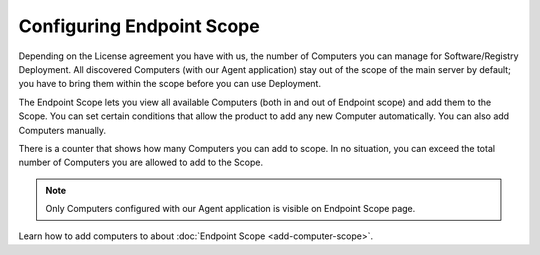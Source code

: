 **************************
Configuring Endpoint Scope
**************************

Depending on the License agreement you have with us, the number of
Computers you can manage for Software/Registry Deployment. All discovered
Computers (with our Agent application) stay out of the scope of the main
server by default; you have to bring them within the scope before you
can use Deployment.

The Endpoint Scope lets you view all available Computers (both in and out of Endpoint scope) and add them to the Scope. You can set certain conditions that
allow the product to add any new Computer automatically. You can also
add Computers manually.

There is a counter that shows how many Computers you can add to scope. In no situation, you can exceed the
total number of Computers you are allowed to add to the Scope.

.. note:: Only Computers configured with our Agent application is visible
          on Endpoint Scope page.

Learn how to add computers to about :doc:`Endpoint Scope <add-computer-scope>`.